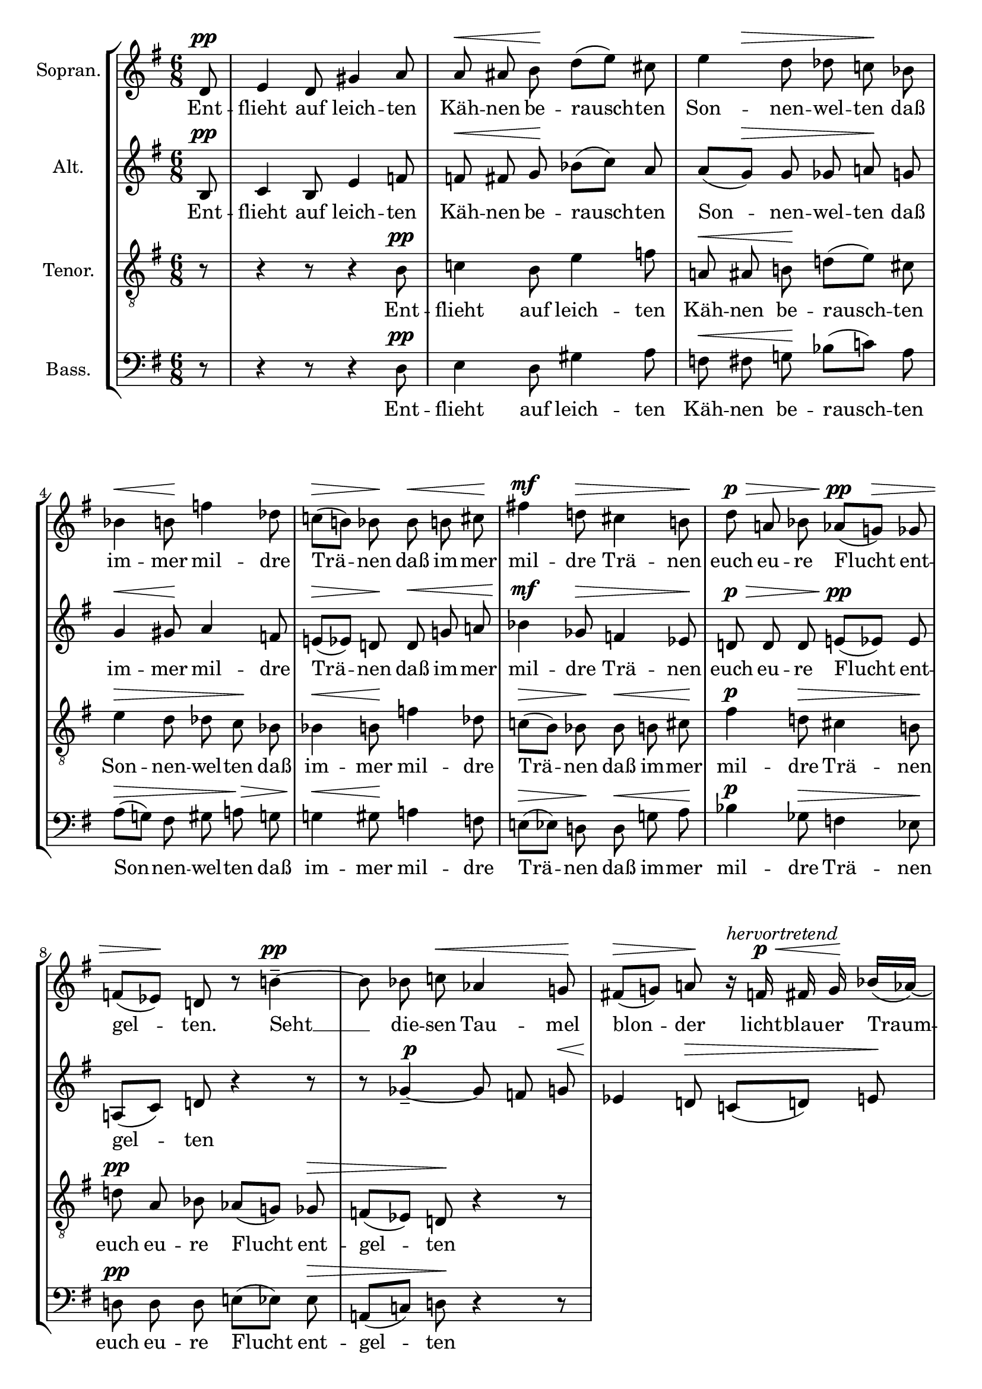 \version "2.24.3"

\header {
  tagline = ""
}

global = {
  \key g \major
  \time 6/8
  \partial 8
  \autoBeamOff
}

soprano = \relative d' {
  \global
  d8 \pp  |
  % measure 1
  e4 d8 gis4 a8 |
  % measure 2
  a \< ais b \! d([ e]) cis |
  % measure 3
  \after 8 \> e4 d8 des c! \! bes |
  % measure 4
  bes4 \< b8 \! f'!4 des8 |
  % measure 5
  c!([ \> b!]) bes \! bes \< b cis \! |
  % measure 6
  fis!4 \mf d!8 \> cis4 b!8 \!  |
  % measure 7
  d \p \> a! bes aes([ \pp g! \>]) ges |
  % measure 8
  f!([ es \!]) d! r8 b'!4-- ~ \pp  |
  % measure 9
  b8 bes c! \< aes4 g!8 \! |
  % measure 10
  fis!8 \> ([g!]) a! \! r16 ^\markup \italic "hervortretend"  f \p \< fis g \! bes[( aes ~)] |
  % measure 11
  aes16 \> g! f e! \! r f! \p \< fis gis e'![( \! f8)] e!16 |
  % measure 12
  g! [( \mf f)] d! \> g,!-. fis!-. b!-. \> r e!8 [( \p es )] aes,16 |
  % measure 13
  g!8-- \> c! \! r16 f,! \pp \< f fis \! a!8[( g!16 )] ges |
  % measure 14
  ges \> f \! r e! \p f! \< fis \after 8 \! dis'4 e!8 |
  % measure 15
  d![( \> es )] d \! r4 r16 ges,-. \pp |
  % measure 16
  f!8-. \> b!-. \! r r4 d,!8 \ppp |

}

sopranoLyrics = \lyricmode {
  Ent -- flieht auf leich -- ten Käh -- nen
  be -- rausch -- ten Son -- nen -- wel -- ten
  daß im -- mer mil -- dre Trä -- nen
  daß im -- mer mil -- dre Trä -- nen
  euch eu -- re Flucht ent -- gel -- ten.
  Seht __ die -- sen Tau -- mel
  blon -- der licht -- blau -- er Traum -- ge -- wal -- ten
  und trunk -- ner Won -- nen
  son -- der Ver -- zü -- ckung sich __ ent -- fal -- ten.
  Daß nicht der sü -- ße Schau -- er
  in neu -- es Leid euch hül -- le
  euch hül -- le. __
}

alto = \relative b {
  \global
  b8 \pp |
  % measure 1
  c4 b8 e4 f!8 |
  % measure 2
  f! \< fis g \! bes([ c]) a |
  % measure 3
  a([ g \> ]) g ges a! \! g |
  % measure 4
  g4 \< gis8 \! a4 f!8 |
  % measure 5
  e!([ \> es]) d! \! d \< g! a! |
  % measure 6
  bes4 \mf ges8 \> f!4 es8 \! |
  % measure 7
  d! \p \> d d e!([ \pp es]) es |
  % measure 8
  a,![( c)] d! r4 r8 |
  % measure 9
  r8 ges4-- ~ \tweak self-alignment-X -1 \p ges8 f g! \< |
  % measure 10
  es4 \! d!8 \> c![( d!)] e! \! |
  % measure 11
  r16 ^\markup \italic "hervortretend" c! \p cis d! f[( \! es ~)] es \! d! c! b! \! r16 c \p |
  % measure 12
  d! \< e! b'[( c!8 \! )] b!16 d![( \mf c!)] a! \> d,-. cis-. fis-. |
  % measure 13
  r16 b!8[( \p bes)] es,16 \> d!8-- g!-- r16 c! \pp |




}

altoLyrics = \lyricmode {
  Ent -- flieht auf leich -- ten Käh -- nen
  be -- rausch -- ten Son -- nen -- wel -- ten
  daß im -- mer mil -- dre Trä -- nen
  daß im -- mer mil -- dre Trä -- nen
  euch eu -- re Flucht ent -- gel -- ten
}

tenor = \relative b {
  \clef "G_8"
  \global
  r8
  % measure 1
  r4 r8 r4 b8 \pp |
  % measure 2
  c!4 b8 e4 f8 |
  % measure 3
  a,! \< ais b! \! d!([ e]) cis |
  % measure 4
  e4 \> d8 des c \! bes |
  % measure 5
  bes4 \< b8 \! f'4 des8 |
  % measure 6
  c![( \> b )] bes \! bes \< b  cis \! |
  % measure 7
  fis4 \p d!8 \> cis4 b!8 \! |
  % measure 8
  d! \pp a bes aes[( g!)] ges \> |
  % measure 9
  f[( es)] d! \! r4 r8
}

tenorLyrics =  \lyricmode {
  Ent -- flieht auf leich -- ten Käh -- nen
  be -- rausch -- ten Son -- nen -- wel -- ten
  daß im -- mer mil -- dre Trä -- nen
  daß im -- mer mil -- dre Trä -- nen
  euch eu -- re Flucht ent -- gel -- ten
}

bass = \relative d {
  \clef bass
  \global
  r8
  % measure 1
  r4 r8 r4 d8 \pp |
  % measure 2
  e4 d8 gis4 a8 |
  % measure 3
  f \< fis g! \! bes[( c!)] a |
  % measure 4
  a[( \> g! )] fis gis a! \> g |
  % measure 5
  g!4 \< gis8 \! a!4 f8 |
  % measure 6
  e!8[( \> es)] d! \! d \< g! a \! |
  % measure 7
  bes4 \p ges8 \> f4 es8 \! |
  % measure 8
  d! \pp d d e![( es)] es \> |
  % measure 9
  a,![( c!)] d! \! r4 r8 |
}

bassLyrics =  \lyricmode {
  Ent -- flieht auf leich -- ten Käh -- nen
  be -- rausch -- ten Son -- nen -- wel -- ten
  daß im -- mer mil -- dre Trä -- nen
  daß im -- mer mil -- dre Trä -- nen
  euch eu -- re Flucht ent -- gel -- ten
}

\score {
  \new StaffGroup <<
    \new Staff \with {
      instrumentName = "Sopran."
      midiInstrument = "synth voice"
    } <<
      \new Voice = "soprano" \soprano
      \new Lyrics \lyricsto "soprano" \sopranoLyrics
    >>
    \new Staff \with {
      instrumentName = "Alt."
      midiInstrument = "synth voice"
    } <<
      \new Voice = "alto" \alto
      \new Lyrics \lyricsto "alto" \altoLyrics
    >>
    \new Staff \with {
      instrumentName = "Tenor."
      midiInstrument = "synth voice"
    } <<
      \new Voice = "tenor" \tenor
      \new Lyrics \lyricsto "tenor" \tenorLyrics
    >>
    \new Staff \with {
      instrumentName = "Bass."
      midiInstrument = "synth voice"
    } <<
      \new Voice = "bass" \bass
      \new Lyrics \lyricsto "bass" \bassLyrics
    >>
  >>
  \layout {
    \context {
      \Voice
      \override DynamicLineSpanner.direction = #UP
      \override DynamicLineSpanner.staff-padding = #2
    }
  }
  \midi { \tempo 8 = 112 }
}